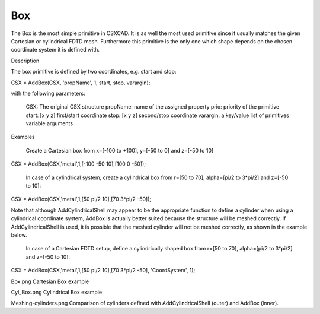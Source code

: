 Box
----------------------------

.. todo::

	Migrate from <http://openems.de/index.php/Box.html>



The Box is the most simple primitive in CSXCAD. It is as well the most used primitive since it usually matches the given Cartesian or cylindrical FDTD mesh. Furthermore this primitive is the only one which shape depends on the chosen coordinate system it is defined with.

Description

The box primitive is defined by two coordinates, e.g. start and stop:

CSX = AddBox(CSX, 'propName', 1, start, stop, varargin);

with the following parameters:

    CSX: The original CSX structure
    propName: name of the assigned property
    prio: priority of the primitive
    start: [x y z] first/start coordinate
    stop: [x y z] second/stop coordinate
    varargin: a key/value list of primitives variable arguments

Examples

    Create a Cartesian box from x=[-100 to +100], y=[-50 to 0] and z=[-50 to 10]

CSX = AddBox(CSX,'metal',1,[-100 -50 10],[100 0 -50]);

    In case of a cylindrical system, create a cylindrical box from r=[50 to 70], alpha=[pi/2 to 3*pi/2] and z=[-50 to 10]:

CSX = AddBox(CSX,'metal',1,[50 pi/2 10],[70 3*pi/2 -50]);

Note that although AddCylindricalShell may appear to be the appropriate function to define a cylinder when using a cylindrical coordinate system, AddBox is actually better suited because the structure will be meshed correctly. If AddCylindricalShell is used, it is possible that the meshed cylinder will not be meshed correctly, as shown in the example below.

    In case of a Cartesian FDTD setup, define a cylindrically shaped box from r=[50 to 70], alpha=[pi/2 to 3*pi/2] and z=[-50 to 10]:

CSX = AddBox(CSX,'metal',1,[50 pi/2 10],[70 3*pi/2 -50], 'CoordSystem', 1);

Box.png
Cartesian Box example

Cyl_Box.png
Cylindrical Box example

Meshing-cylinders.png
Comparison of cylinders defined with AddCylindricalShell (outer) and AddBox (inner).
